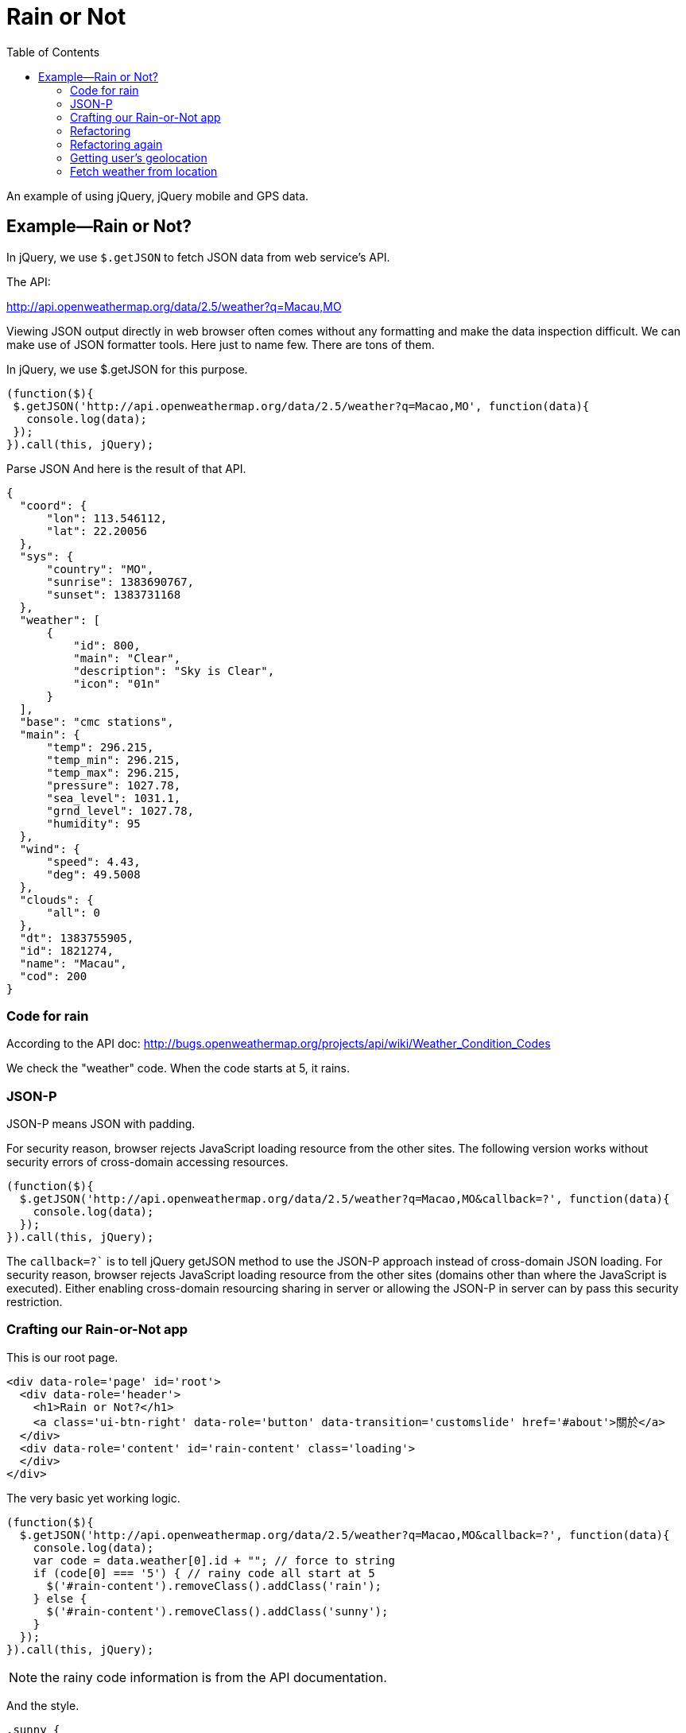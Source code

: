 = Rain or Not
:toc: left
:linkcss:

An example of using jQuery, jQuery mobile and GPS data.

== Example—Rain or Not?


In jQuery, we use `$.getJSON` to fetch JSON data from web service’s API.

The API:

http://api.openweathermap.org/data/2.5/weather?q=Macau,MO

Viewing JSON output directly in web browser often comes without any formatting and make the data inspection difficult. We can make use of JSON formatter tools. Here just to name few. There are tons of them.


In jQuery, we use $.getJSON for this purpose.

[source,javascript]
----
(function($){
 $.getJSON('http://api.openweathermap.org/data/2.5/weather?q=Macao,MO', function(data){
   console.log(data);
 });
}).call(this, jQuery);
----

Parse JSON
And here is the result of that API.

[source,javascript]
----
{
  "coord": {
      "lon": 113.546112,
      "lat": 22.20056
  },
  "sys": {
      "country": "MO",
      "sunrise": 1383690767,
      "sunset": 1383731168
  },
  "weather": [
      {
          "id": 800,
          "main": "Clear",
          "description": "Sky is Clear",
          "icon": "01n"
      }
  ],
  "base": "cmc stations",
  "main": {
      "temp": 296.215,
      "temp_min": 296.215,
      "temp_max": 296.215,
      "pressure": 1027.78,
      "sea_level": 1031.1,
      "grnd_level": 1027.78,
      "humidity": 95
  },
  "wind": {
      "speed": 4.43,
      "deg": 49.5008
  },
  "clouds": {
      "all": 0
  },
  "dt": 1383755905,
  "id": 1821274,
  "name": "Macau",
  "cod": 200
}
----


=== Code for rain

According to the API doc: http://bugs.openweathermap.org/projects/api/wiki/Weather_Condition_Codes


We check the "weather" code. When the code starts at 5, it rains.

=== JSON-P

JSON-P means JSON with padding.

For security reason, browser rejects JavaScript loading resource from the other sites.
The following version works without security errors of cross-domain accessing resources.

[source,javascript]
----
(function($){
  $.getJSON('http://api.openweathermap.org/data/2.5/weather?q=Macao,MO&callback=?', function(data){
    console.log(data);
  });
}).call(this, jQuery);
----

The `callback=?`` is to tell jQuery getJSON method to use the JSON-P approach instead of cross-domain JSON loading. For security reason, browser rejects JavaScript loading resource from the other sites (domains other than where the JavaScript is executed). Either enabling cross-domain resourcing sharing in server or allowing the JSON-P in server can by pass this security restriction.


=== Crafting our Rain-or-Not app
This is our root page.

[source,html]
----
<div data-role='page' id='root'>
  <div data-role='header'>
    <h1>Rain or Not?</h1>
    <a class='ui-btn-right' data-role='button' data-transition='customslide' href='#about'>關於</a>
  </div>
  <div data-role='content' id='rain-content' class='loading'>
  </div>
</div>
----

The very basic yet working logic.

[source,javascript]
----
(function($){
  $.getJSON('http://api.openweathermap.org/data/2.5/weather?q=Macao,MO&callback=?', function(data){
    console.log(data);
    var code = data.weather[0].id + ""; // force to string
    if (code[0] === '5') { // rainy code all start at 5
      $('#rain-content').removeClass().addClass('rain');
    } else {
      $('#rain-content').removeClass().addClass('sunny');
    }
  });
}).call(this, jQuery);
----

NOTE: the rainy code information is from the API documentation.

And the style.

[source,css]
----
.sunny {
  background: #ade1f9 url(../images/sunny.png) no-repeat center center;
}
.rain {
  background: #ade1f9 url(../images/rain.png) no-repeat center center;
}
.loading {
 background: #ade1f9 url(../images/loading.png) no-repeat center center;
}

#root {
  background: #ade1f9;
}

#rain-content {
  height: 400px;
}
----

=== Refactoring
This refactoring put DOM manipulation in view. And leave the app controller away from any DOM element.

The `model.js` file.

[source,javascript]
----
(function($){
  var app = this.app = this.app || {};

  app.model = {
    fetch: function(query, callback) {
      $.getJSON('http://api.openweathermap.org/data/2.5/weather?q=' + query + '&callback=?', function(data){
        callback(data);
      });
    }
  }

}).call(this, jQuery);
----

The view.js file.

[source,javascript]
----
(function($){
  var app = this.app = this.app || {};

  app.view = {
    update: function(weather) {
      if (weather === 'rain') {
        $('#rain-content').removeClass().addClass('rain');
      } else {
        $('#rain-content').removeClass().addClass('sunny');
      }
    }
  }

}).call(this, jQuery);
----

The app.js file.

[source,javascript]
----
(function(){
  var app = this.app = this.app || {};

  app.model.fetch('Macao,MO', function(data){
    console.log(data);
    var code = data.weather[0].id + ""; // force to string
    if (code[0] === '5') { // rainy code all start at 5
      app.view.update('rain');
    } else {
      app.view.update('sunny');
    }
  });

}).call(this);
----

=== Refactoring again

This refactoring moves the data checking back to the model module. What app controller needs should be just the essential data, Rain or Sunny.

Thin controller approach.

[source,javascript]
----
(function(){
  var app = this.app = this.app || {};

  app.model.fetch('Macao,MO', function(weather){
    app.view.update(weather);
  });

}).call(this);
----

And the model now handles the data.

[source,javascript]
----
(function($){
  var app = this.app = this.app || {};

  app.model = {
    fetch: function(query, callback) {
      $.getJSON('http://api.openweathermap.org/data/2.5/weather?q=' + query + '&callback=?', function(data){
        var code = data.weather[0].id + ""; // force to string
        if (code[0] === '5') { // rainy code all start at 5
          callback('rain');
        } else {
          callback('sunny');
        }
      });
    }
  }

}).call(this, jQuery);
----

=== Getting user’s geolocation

https://developer.mozilla.org/en-US/docs/WebAPI/Using_geolocation

[source,javascript]
----
navigator.geolocation.getCurrentPosition(function(location) {
  console.log(location.coords.latitude, location.coords.longitude);
});
----

Browser will ask for user’s permisson before fetching the location. The following is the desktop Safari prompting for the geolocation feature permission.

=== Fetch weather from location

[source,javascript]
----
navigator.geolocation.getCurrentPosition(function(location) {
  console.log(location.coords.latitude, location.coords.longitude);
  var url = 'http://api.openweathermap.org/data/2.5/weather?lat=' + location.coords.latitude + '&lon=' + location.coords.longitude + '&callback=?';
  $.getJSON(url, function(data){
    console.log(data);
  });
});
----

The final result in console.

Weather api with geolocation

And we can add an error handling callback as the second parameter for the getCurrentPosition method call.

[source,javascript]
----
navigator.geolocation.getCurrentPosition(function(location) {
  console.log(location.coords.latitude, location.coords.longitude);
  var url = 'http://api.openweathermap.org/data/2.5/weather?lat=' + location.coords.latitude + '&lon=' + location.coords.longitude + '&callback=?';
  $.getJSON(url, function(data){
    console.log(data);
  });
}, function(error){console.log("ERROR", error)});
----

By the way: Do you know that using comma when logging objects to console is better than having them concatenated together?

